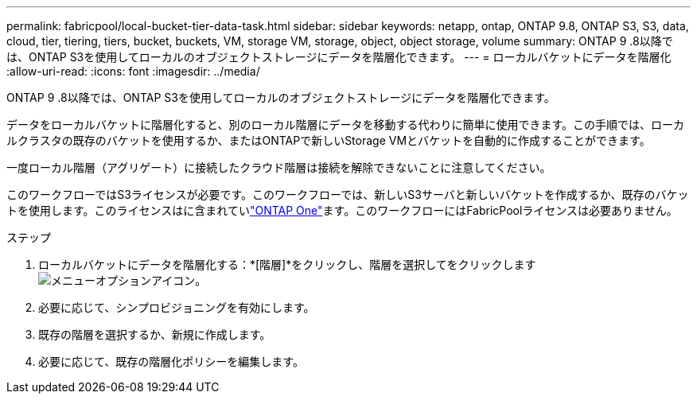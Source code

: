 ---
permalink: fabricpool/local-bucket-tier-data-task.html 
sidebar: sidebar 
keywords: netapp, ontap, ONTAP 9.8, ONTAP S3, S3, data, cloud, tier, tiering, tiers, bucket, buckets, VM, storage VM, storage, object, object storage, volume 
summary: ONTAP 9 .8以降では、ONTAP S3を使用してローカルのオブジェクトストレージにデータを階層化できます。 
---
= ローカルバケットにデータを階層化
:allow-uri-read: 
:icons: font
:imagesdir: ../media/


[role="lead"]
ONTAP 9 .8以降では、ONTAP S3を使用してローカルのオブジェクトストレージにデータを階層化できます。

データをローカルバケットに階層化すると、別のローカル階層にデータを移動する代わりに簡単に使用できます。この手順では、ローカルクラスタの既存のバケットを使用するか、またはONTAPで新しいStorage VMとバケットを自動的に作成することができます。

一度ローカル階層（アグリゲート）に接続したクラウド階層は接続を解除できないことに注意してください。

このワークフローではS3ライセンスが必要です。このワークフローでは、新しいS3サーバと新しいバケットを作成するか、既存のバケットを使用します。このライセンスはに含まれていlink:../system-admin/manage-licenses-concept.html#licenses-included-with-ontap-one["ONTAP One"]ます。このワークフローにはFabricPoolライセンスは必要ありません。

.ステップ
. ローカルバケットにデータを階層化する：*[階層]*をクリックし、階層を選択してをクリックします image:icon_kabob.gif["メニューオプションアイコン"]。
. 必要に応じて、シンプロビジョニングを有効にします。
. 既存の階層を選択するか、新規に作成します。
. 必要に応じて、既存の階層化ポリシーを編集します。

